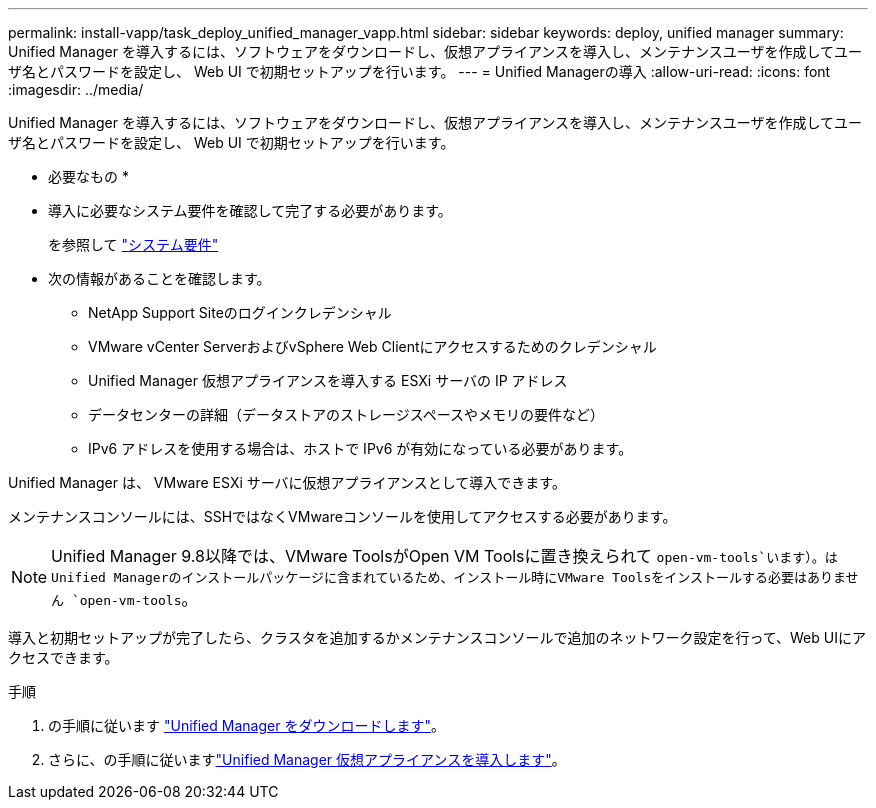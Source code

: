 ---
permalink: install-vapp/task_deploy_unified_manager_vapp.html 
sidebar: sidebar 
keywords: deploy, unified manager 
summary: Unified Manager を導入するには、ソフトウェアをダウンロードし、仮想アプライアンスを導入し、メンテナンスユーザを作成してユーザ名とパスワードを設定し、 Web UI で初期セットアップを行います。 
---
= Unified Managerの導入
:allow-uri-read: 
:icons: font
:imagesdir: ../media/


[role="lead"]
Unified Manager を導入するには、ソフトウェアをダウンロードし、仮想アプライアンスを導入し、メンテナンスユーザを作成してユーザ名とパスワードを設定し、 Web UI で初期セットアップを行います。

* 必要なもの *

* 導入に必要なシステム要件を確認して完了する必要があります。
+
を参照して link:concept_requirements_for_installing_unified_manager.html["システム要件"]

* 次の情報があることを確認します。
+
** NetApp Support Siteのログインクレデンシャル
** VMware vCenter ServerおよびvSphere Web Clientにアクセスするためのクレデンシャル
** Unified Manager 仮想アプライアンスを導入する ESXi サーバの IP アドレス
** データセンターの詳細（データストアのストレージスペースやメモリの要件など）
** IPv6 アドレスを使用する場合は、ホストで IPv6 が有効になっている必要があります。




Unified Manager は、 VMware ESXi サーバに仮想アプライアンスとして導入できます。

メンテナンスコンソールには、SSHではなくVMwareコンソールを使用してアクセスする必要があります。

[NOTE]
====
Unified Manager 9.8以降では、VMware ToolsがOpen VM Toolsに置き換えられて `open-vm-tools`います）。はUnified Managerのインストールパッケージに含まれているため、インストール時にVMware Toolsをインストールする必要はありません `open-vm-tools`。

====
導入と初期セットアップが完了したら、クラスタを追加するかメンテナンスコンソールで追加のネットワーク設定を行って、Web UIにアクセスできます。

.手順
. の手順に従います link:task_download_unified_manager_ova_file.html["Unified Manager をダウンロードします"]。
. さらに、の手順に従いますlink:task_deploy_unified_manager_virtual_appliance_vapp.html["Unified Manager 仮想アプライアンスを導入します"]。

